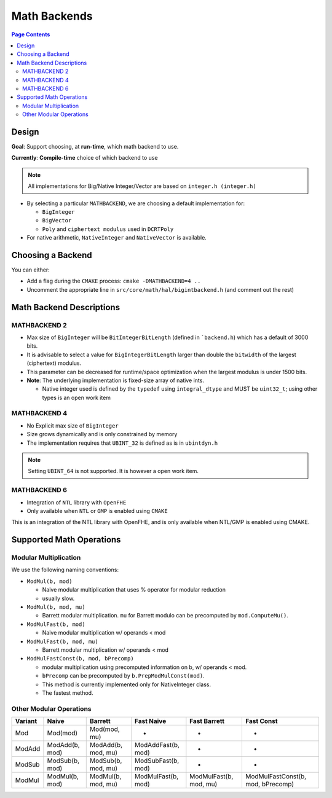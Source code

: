 Math Backends
=============

.. contents:: Page Contents
   :local:


Design
------

**Goal**: Support choosing, at **run-time**, which math backend to use.

**Currently**: **Compile-time** choice of which backend to use

.. note:: All implementations for Big/Native Integer/Vector are based on
   ``integer.h (integer.h)``

-  By selecting a particular ``MATHBACKEND``, we are choosing a default
   implementation for:

   -  ``BigInteger``
   -  ``BigVector``
   -  ``Poly`` and ``ciphertext modulus`` used in ``DCRTPoly``

-  For native arithmetic, ``NativeInteger`` and ``NativeVector`` is
   available.


Choosing a Backend
------------------

You can either:

-  Add a flag during the ``CMAKE`` process: ``cmake -DMATHBACKEND=4 ..``

-  Uncomment the appropriate line in
   ``src/core/math/hal/bigintbackend.h`` (and comment out the rest)

Math Backend Descriptions
-------------------------

MATHBACKEND 2
~~~~~~~~~~~~~

-  Max size of ``BigInteger`` will be ``BitIntegerBitLength`` (defined
   in ```backend.h``) which has a default of 3000 bits.

-  It is advisable to select a value for ``BigIntegerBitLength`` larger
   than double the ``bitwidth`` of the largest (ciphertext) modulus.

-  This parameter can be decreased for runtime/space optimization when
   the largest modulus is under 1500 bits.

-  **Note**: The underlying implementation is fixed-size array of native
   ints.

   -  Native integer used is defined by the ``typedef`` using
      ``integral_dtype`` and MUST be ``uint32_t``; using other types is
      an open work item

MATHBACKEND 4
~~~~~~~~~~~~~

-  No Explicit max size of ``BigInteger``
-  Size grows dynamically and is only constrained by memory
-  The implementation requires that ``UBINT_32`` is defined as is in
   ``ubintdyn.h``

.. note:: Setting ``UBINT_64`` is not supported. It is however a open
             work item.

MATHBACKEND 6
~~~~~~~~~~~~~

-  Integration of ``NTL`` library with ``OpenFHE``
-  Only available when ``NTL`` or ``GMP`` is enabled using ``CMAKE``

This is an integration of the NTL library with OpenFHE, and is only
available when NTL/GMP is enabled using CMAKE.

Supported Math Operations
---------------------------

Modular Multiplication
~~~~~~~~~~~~~~~~~~~~~~~~~~
We use the following naming conventions:

-  ``ModMul(b, mod)``

   -  Naive modular multiplication that uses % operator for modular
      reduction
   -  usually slow.

-  ``ModMul(b, mod, mu)``

   -  Barrett modular multiplication. ``mu`` for Barrett modulo can be
      precomputed by ``mod.ComputeMu()``.

-  ``ModMulFast(b, mod)``

   -  Naive modular multiplication w/ operands < mod

-  ``ModMulFast(b, mod, mu)``

   -  Barrett modular multiplication w/ operands < mod

-  ``ModMulFastConst(b, mod, bPrecomp)``

   -  modular multiplication using precomputed information on b, w/
      operands < mod.
   -  ``bPrecomp`` can be precomputed by ``b.PrepModMulConst(mod)``.
   -  This method is currently implemented only for NativeInteger class.
   -  The fastest method.

Other Modular Operations
~~~~~~~~~~~~~~~~~~~~~~~~~~

+----------+-----------------+---------------------+---------------------+-------------------------+------------------------------------+
| Variant  | Naive           | Barrett             | Fast Naive          | Fast Barrett            | Fast Const                         |
+==========+=================+=====================+=====================+=========================+====================================+
| Mod      | Mod(mod)        | Mod(mod, mu)        | -                   | -                       | -                                  |
+----------+-----------------+---------------------+---------------------+-------------------------+------------------------------------+
| ModAdd   | ModAdd(b, mod)  | ModAdd(b, mod, mu)  | ModAddFast(b, mod)  | -                       | -                                  |
+----------+-----------------+---------------------+---------------------+-------------------------+------------------------------------+
| ModSub   | ModSub(b, mod)  | ModSub(b, mod, mu)  | ModSubFast(b, mod)  | -                       | -                                  |
+----------+-----------------+---------------------+---------------------+-------------------------+------------------------------------+
| ModMul   | ModMul(b, mod)  | ModMul(b, mod, mu)  | ModMulFast(b, mod)  | ModMulFast(b, mod, mu)  | ModMulFastConst(b, mod, bPrecomp)  |
+----------+-----------------+---------------------+---------------------+-------------------------+------------------------------------+
